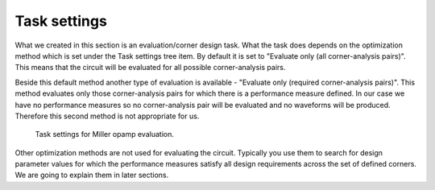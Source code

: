Task settings
=============

What we created in this section is an evaluation/corner design task. What the 
task does depends on the optimization method which is set under the Task 
settings tree item. By default it is set to "Evaluate only (all corner-analysis pairs)". 
This means that the circuit will be evaluated for all possible corner-analysis 
pairs. 

Beside this default method another type of evaluation is available - 
"Evaluate only (required corner-analysis pairs)". This method evaluates only 
those corner-analysis pairs for which there is a performance measure defined. 
In our case we have no performance measures so no corner-analysis pair 
will be evaluated and no waveforms will be produced. Therefore this second 
method is not appropriate for us. 

.. figure:: gui-evaluation-settings.png
	:scale: 75%
	
	Task settings for Miller opamp evaluation. 

Other optimization methods are not used for evaluating the circuit. Typically 
you use them to search for design parameter values for which the performance 
measures satisfy all design requirements across the set of defined corners. 
We are going to explain them in later sections. 
